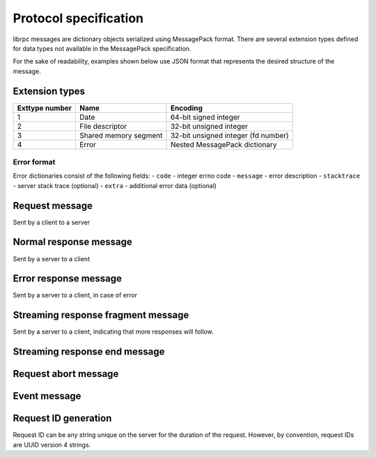Protocol specification
======================
librpc messages are dictionary objects serialized using MessagePack format.
There are several extension types defined for data types not available
in the MessagePack specification.

For the sake of readability, examples shown below use JSON format that
represents the desired structure of the message.

Extension types
---------------

+----------------+-----------------------+-------------------------------------+
| Exttype number | Name                  | Encoding                            |
+================+=======================+=====================================+
| 1              | Date                  | 64-bit signed integer               |
+----------------+-----------------------+-------------------------------------+
| 2              | File descriptor       | 32-bit unsigned integer             |
+----------------+-----------------------+-------------------------------------+
| 3              | Shared memory segment | 32-bit unsigned integer (fd number) |
+----------------+-----------------------+-------------------------------------+
| 4              | Error                 | Nested MessagePack dictionary       |
+----------------+-----------------------+-------------------------------------+

Error format
~~~~~~~~~~~~
Error dictionaries consist of the following fields:
- ``code`` - integer errno code
- ``message`` - error description
- ``stacktrace`` - server stack trace (optional)
- ``extra`` - additional error data (optional)


Request message
---------------
Sent by a client to a server

Normal response message
-----------------------
Sent by a server to a client

Error response message
----------------------
Sent by a server to a client, in case of error

Streaming response fragment message
-----------------------------------
Sent by a server to a client, indicating that more responses will follow.

Streaming response end message
------------------------------

Request abort message
---------------------

Event message
-------------

Request ID generation
---------------------
Request ID can be any string unique on the server for the duration of the
request. However, by convention, request IDs are UUID version 4 strings.